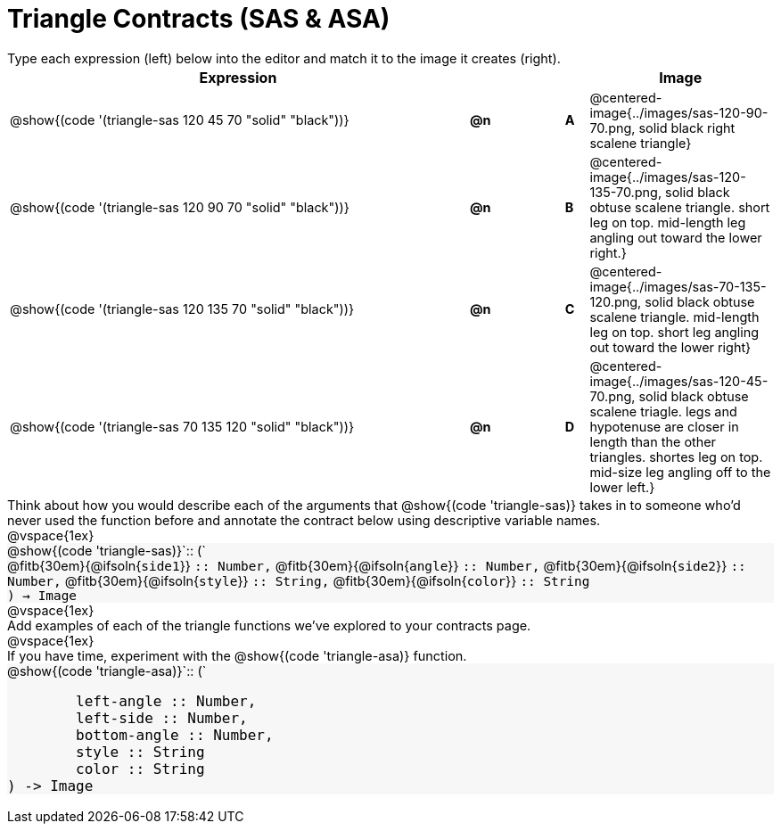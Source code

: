= Triangle Contracts (SAS & ASA)

++++
<style>
td, #content .forceShading { font-size: 1rem !important; }
#content p { font-size: 0.9rem; margin: 0;}
#content .listingblock .highlight { padding: 0; }
.forceShading { background: #f7f7f8; }
</style>
++++

Type each expression (left) below into the editor and match it to the image it creates (right).

[cols="^.^20a,^.^1,3,^.^1,^.^8a",stripes="none",grid="none",frame="none", options="header"]
|===
| Expression
|||
| Image

| @show{(code '(triangle-sas 120 45 70 "solid" "black"))}
| *@n* || *A*
| @centered-image{../images/sas-120-90-70.png, solid black right scalene triangle}

| @show{(code '(triangle-sas 120 90 70 "solid" "black"))}
| *@n* || *B*
| @centered-image{../images/sas-120-135-70.png, solid black obtuse scalene triangle. short leg on top. mid-length leg angling out toward the lower right.}

| @show{(code '(triangle-sas 120 135 70 "solid" "black"))}
| *@n* || *C*
| @centered-image{../images/sas-70-135-120.png, solid black obtuse scalene triangle. mid-length leg on top. short leg angling out toward the lower right}

| @show{(code '(triangle-sas 70 135 120 "solid" "black"))}
| *@n* || *D*
| @centered-image{../images/sas-120-45-70.png, solid black obtuse scalene triagle. legs and hypotenuse are closer in length than the other triangles. shortes leg on top. mid-size leg angling off to the lower left.}
|===

Think about how you would describe each of the arguments that @show{(code 'triangle-sas)} takes in to someone who'd never used the function before and annotate the contract below using descriptive variable names.

@vspace{1ex}

[.forceShading]
--
@show{(code 'triangle-sas)}`{two-colons} (`

[.indentedpara]
@fitb{30em}{@ifsoln{`side1`}} `{two-colons} Number,`
@fitb{30em}{@ifsoln{`angle`}} `{two-colons} Number,`
@fitb{30em}{@ifsoln{`side2`}} `{two-colons} Number,`
@fitb{30em}{@ifsoln{`style`}} `{two-colons} String,`
@fitb{30em}{@ifsoln{`color`}} `{two-colons} String`

`) -> Image`
--

@vspace{1ex}

Add examples of each of the triangle functions we've explored to your contracts page.

@vspace{1ex}

If you have time, experiment with the @show{(code 'triangle-asa)} function.

[.forceShading]
--
@show{(code 'triangle-asa)}`{two-colons} (`
```
	left-angle :: Number,
	left-side :: Number,
	bottom-angle :: Number,
	style :: String
	color :: String
) -> Image
```
--
